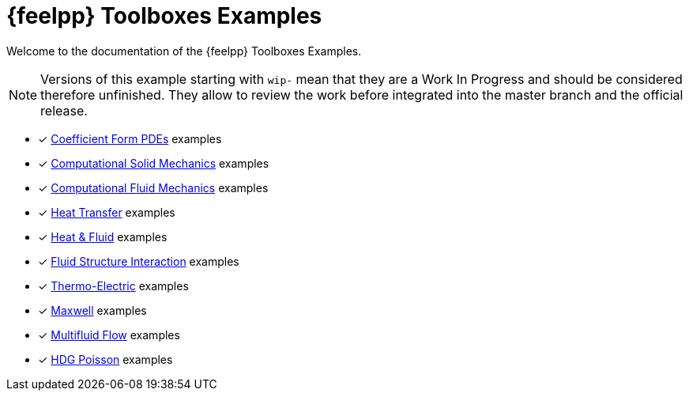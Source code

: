 // -*- mode: adoc -*-
= {feelpp} Toolboxes Examples

Welcome to the documentation of the {feelpp} Toolboxes Examples.

NOTE: Versions of this example starting with `wip-` mean that they are a Work In Progress and should be considered therefore unfinished.
They allow to review the work before integrated into the master branch and the official release.

* [x] xref:cfpdes:index.adoc[Coefficient Form PDEs] examples
* [x] xref:csm:README.adoc[Computational Solid Mechanics] examples
* [x] xref:cfd:README.adoc[Computational Fluid Mechanics] examples
* [x] xref:heat:README.adoc[Heat Transfer] examples
* [x] xref:heatfluid:README.adoc[Heat & Fluid] examples
* [x] xref:fsi:README.adoc[Fluid Structure Interaction] examples
* [x] xref:thermoelectric:README.adoc[Thermo-Electric] examples
* [x] xref:maxwell:README.adoc[Maxwell] examples
* [x] xref:multifluid:index.adoc[Multifluid Flow] examples
* [x] xref:hdg:README.adoc[HDG Poisson] examples
